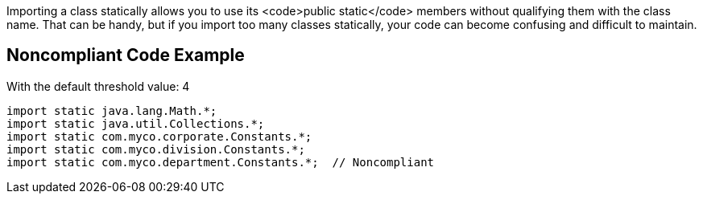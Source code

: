 Importing a class statically allows you to use its <code>public static</code> members without qualifying them with the class name. That can be handy, but if you import too many classes statically, your code can become confusing and difficult to maintain.


== Noncompliant Code Example

With the default threshold value: 4
----
import static java.lang.Math.*;
import static java.util.Collections.*;
import static com.myco.corporate.Constants.*;
import static com.myco.division.Constants.*;
import static com.myco.department.Constants.*;  // Noncompliant
----

